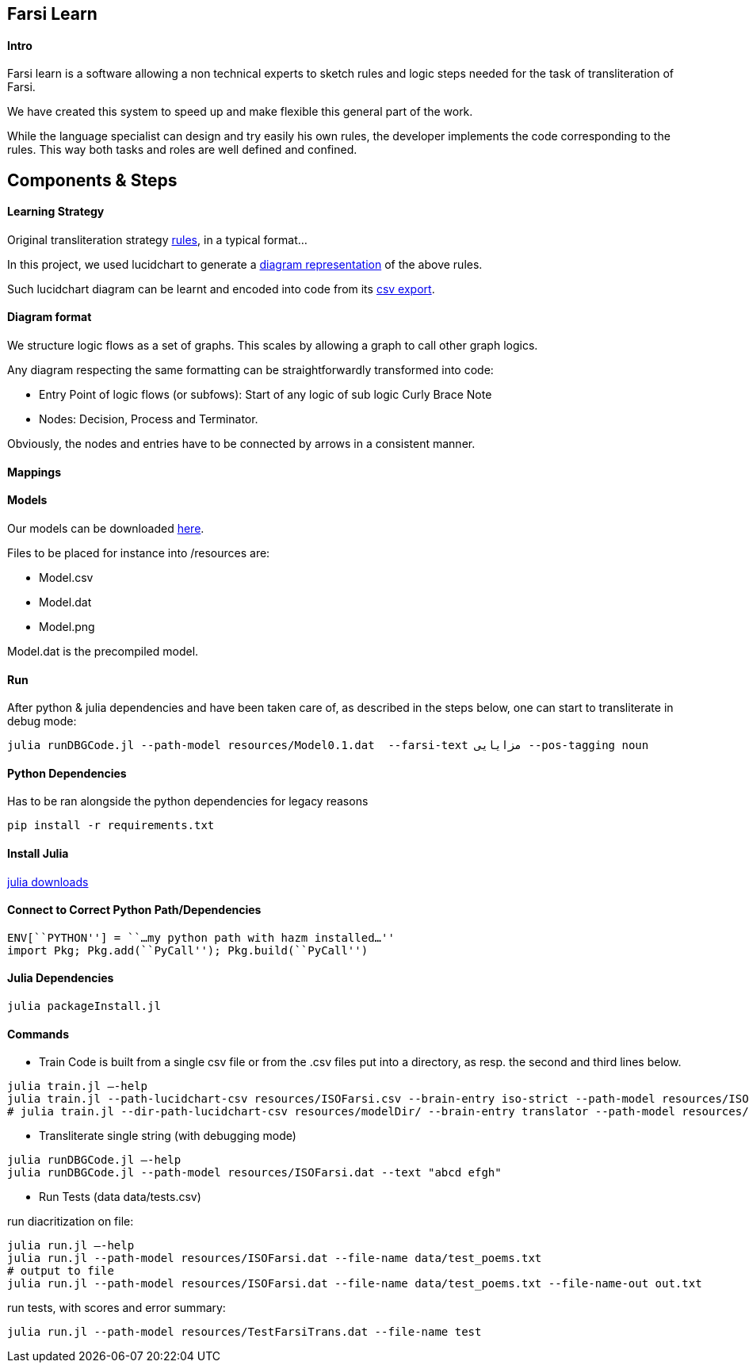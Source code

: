== Farsi Learn

==== Intro

Farsi learn is a software allowing a non technical experts to sketch
rules and logic steps needed for the task of transliteration of Farsi.

We have created this system to speed up and make flexible this general
part of the work.

While the language specialist can design and try easily his own rules,
the developer implements the code corresponding to the rules. This way
both tasks and roles are well defined and confined.

== Components & Steps

==== Learning Strategy

Original transliteration strategy https://github.com/interscript/transliteration-learner-from-graphs/blob/main/learn-graph/rules/rules.md[rules],
in a typical format...

In this project, we used lucidchart to generate a
https://github.com/interscript/transliteration-learner-from-graphs/blob/main/learn-graph/resources/Model1.0.png[diagram representation] of the above rules.

Such lucidchart diagram can be learnt and encoded into code from its
https://github.com/interscript/transliteration-learner-from-graphs/blob/main/learn-graph/resources/Model1.0.csv[csv export].

==== Diagram format

We structure logic flows as a set of graphs.
This scales by allowing a graph to call other graph logics.

Any diagram respecting the same formatting can be straightforwardly transformed
into code:

  * Entry Point of logic flows (or subfows):
   Start of any logic of sub logic Curly Brace Note
  * Nodes: Decision, Process and Terminator.

Obviously, the nodes and entries have to be connected by arrows in a consistent
manner.


==== Mappings



==== Models

Our models can be downloaded
https://github.com/secryst/transliteration-learner-from-graph-models/releases/download/v0/models.zip[here].

Files to be placed for instance into /resources are:

  *  Model.csv
  *  Model.dat
  *  Model.png

Model.dat is the precompiled model.

==== Run
After python & julia dependencies and have been taken care of,
as described in the steps below, one can start to transliterate in debug mode:
[source,bash]
----
julia runDBGCode.jl --path-model resources/Model0.1.dat  --farsi-text مزایایی --pos-tagging noun
----


==== Python Dependencies

Has to be ran alongside the python dependencies for legacy reasons
[source,bash]
----
pip install -r requirements.txt
----


==== Install Julia

https://julialang.org/downloads/[julia downloads]

==== Connect to Correct Python Path/Dependencies
[source,bash]
----
ENV[``PYTHON''] = ``…my python path with hazm installed…''
import Pkg; Pkg.add(``PyCall''); Pkg.build(``PyCall'')
----

==== Julia Dependencies

[source,bash]
----
julia packageInstall.jl
----

==== Commands


* Train
Code is built from a single csv file or from the .csv files put into
a directory, as resp. the second and third lines below.
[source,bash]
----
julia train.jl –-help
julia train.jl --path-lucidchart-csv resources/ISOFarsi.csv --brain-entry iso-strict --path-model resources/ISOFarsi.dat
# julia train.jl --dir-path-lucidchart-csv resources/modelDir/ --brain-entry translator --path-model resources/ISOFarsi.dat
----

* Transliterate single string (with debugging mode)
[source,bash]
----
julia runDBGCode.jl –-help
julia runDBGCode.jl --path-model resources/ISOFarsi.dat --text "abcd efgh"
----

* Run Tests (data data/tests.csv)

run diacritization on file:
[source,bash]
----
julia run.jl –-help
julia run.jl --path-model resources/ISOFarsi.dat --file-name data/test_poems.txt
# output to file
julia run.jl --path-model resources/ISOFarsi.dat --file-name data/test_poems.txt --file-name-out out.txt
----

run tests, with scores and error summary:
[source,bash]
----
julia run.jl --path-model resources/TestFarsiTrans.dat --file-name test
----

